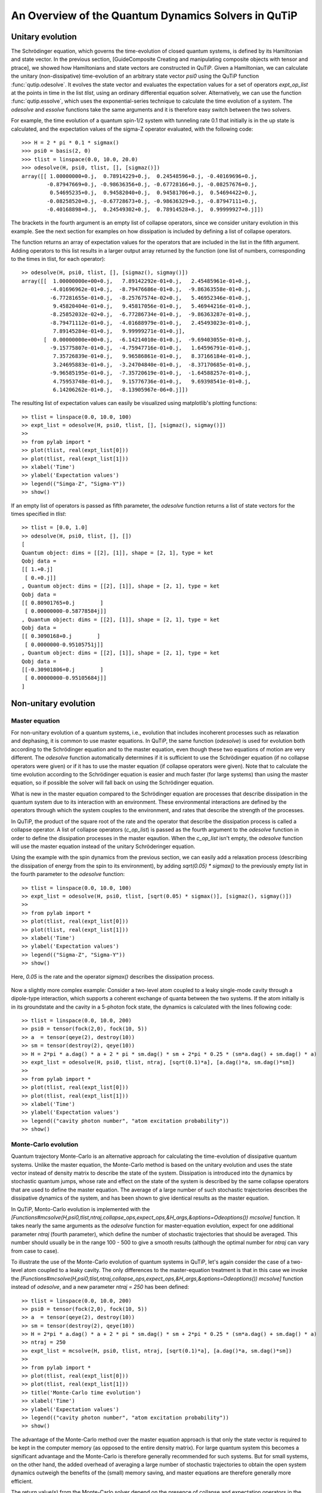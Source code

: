 .. QuTiP 
   Copyright (C) 2011, Paul D. Nation & Robert J. Johansson

.. _guide-dynamics:


An Overview of the Quantum Dynamics Solvers in QuTiP
****************************************************

Unitary evolution
-----------------

The Schrödinger equation, which governs the time-evolution of closed quantum systems, is defined by its Hamiltonian and state vector. In the previous section, [GuideComposite Creating and manipulating composite objects with tensor and ptrace], we showed how Hamiltonians and state vectors are constructed in QuTiP. Given a Hamiltonian, we can calculate the unitary (non-dissipative) time-evolution of an arbitrary state vector *psi0* using the QuTiP function :func:`qutip.odesolve`. It evolves the state vector and evaluates the expectation values for a set of operators *expt_op_list* at the points in time in the list *tlist*, using an ordinary differential equation solver. Alternatively, we can use the function :func:`qutip.essolve`, which uses the exponential-series technique to calculate the time evolution of a system. The *odesolve* and *essolve* functions take the same arguments and it is therefore easy switch between the two solvers. 

For example, the time evolution of a quantum spin-1/2 system with tunneling rate 0.1 that initially is in the up state is calculated, and the  expectation values of the sigma-Z operator evaluated, with the following code::

    >>> H = 2 * pi * 0.1 * sigmax()
    >>> psi0 = basis(2, 0)
    >>> tlist = linspace(0.0, 10.0, 20.0)
    >>> odesolve(H, psi0, tlist, [], [sigmaz()])
    array([[ 1.00000000+0.j,  0.78914229+0.j,  0.24548596+0.j, -0.40169696+0.j,
            -0.87947669+0.j, -0.98636356+0.j, -0.67728166+0.j, -0.08257676+0.j,
             0.54695235+0.j,  0.94582040+0.j,  0.94581706+0.j,  0.54694422+0.j,
            -0.08258520+0.j, -0.67728673+0.j, -0.98636329+0.j, -0.87947111+0.j,
            -0.40168898+0.j,  0.24549302+0.j,  0.78914528+0.j,  0.99999927+0.j]])

The brackets in the fourth argument is an empty list of collapse operators,  since we consider unitary evolution in this example. See the next section for examples on how dissipation is included by defining a list of collapse operators.

The function returns an array of expectation values for the operators that are included in the list in the fifth argument. Adding operators to this list results in a larger output array returned by the function (one list of numbers, corresponding to the times in tlist, for each operator)::

    >> odesolve(H, psi0, tlist, [], [sigmaz(), sigmay()])
    array([[  1.00000000e+00+0.j,   7.89142292e-01+0.j,   2.45485961e-01+0.j,
             -4.01696962e-01+0.j,  -8.79476686e-01+0.j,  -9.86363558e-01+0.j,
             -6.77281655e-01+0.j,  -8.25767574e-02+0.j,   5.46952346e-01+0.j,
              9.45820404e-01+0.j,   9.45817056e-01+0.j,   5.46944216e-01+0.j,
             -8.25852032e-02+0.j,  -6.77286734e-01+0.j,  -9.86363287e-01+0.j,
             -8.79471112e-01+0.j,  -4.01688979e-01+0.j,   2.45493023e-01+0.j,
              7.89145284e-01+0.j,   9.99999271e-01+0.j],
           [  0.00000000e+00+0.j,  -6.14214010e-01+0.j,  -9.69403055e-01+0.j,
             -9.15775807e-01+0.j,  -4.75947716e-01+0.j,   1.64596791e-01+0.j,
              7.35726839e-01+0.j,   9.96586861e-01+0.j,   8.37166184e-01+0.j,
              3.24695883e-01+0.j,  -3.24704840e-01+0.j,  -8.37170685e-01+0.j,
             -9.96585195e-01+0.j,  -7.35720619e-01+0.j,  -1.64588257e-01+0.j,
              4.75953748e-01+0.j,   9.15776736e-01+0.j,   9.69398541e-01+0.j,
              6.14206262e-01+0.j,  -8.13905967e-06+0.j]])
  
The resulting list of expectation values can easily be visualized using matplotlib's plotting functions::

    >> tlist = linspace(0.0, 10.0, 100)
    >> expt_list = odesolve(H, psi0, tlist, [], [sigmaz(), sigmay()])
    >> 
    >> from pylab import *
    >> plot(tlist, real(expt_list[0]))
    >> plot(tlist, real(expt_list[1]))
    >> xlabel('Time')
    >> ylabel('Expectation values')
    >> legend(("Simga-Z", "Sigma-Y"))
    >> show()

.. figure:: http://qutip.googlecode.com/svn/wiki/images/guide-qubit-dynamics.png
    :align: center

If an empty list of operators is passed as fifth parameter, the *odesolve* function returns a list of state vectors for the times specified in *tlist*::

    >> tlist = [0.0, 1.0]
    >> odesolve(H, psi0, tlist, [], [])
    [
    Quantum object: dims = [[2], [1]], shape = [2, 1], type = ket
    Qobj data = 
    [[ 1.+0.j]
     [ 0.+0.j]]
    , Quantum object: dims = [[2], [1]], shape = [2, 1], type = ket
    Qobj data = 
    [[ 0.80901765+0.j        ]
     [ 0.00000000-0.58778584j]]
    , Quantum object: dims = [[2], [1]], shape = [2, 1], type = ket
    Qobj data = 
    [[ 0.3090168+0.j        ]
     [ 0.0000000-0.95105751j]]
    , Quantum object: dims = [[2], [1]], shape = [2, 1], type = ket
    Qobj data = 
    [[-0.30901806+0.j        ]
     [ 0.00000000-0.95105684j]]
    ]

Non-unitary evolution
---------------------

Master equation
+++++++++++++++

For non-unitary evolution of a quantum systems, i.e., evolution that includes
incoherent processes such as relaxation and dephasing, it is common to use
master equations. In QuTiP, the same function (*odesolve*) is used for 
evolution both according to the Schrödinger equation and to the master equation,
even though these two equations of motion are very different. The *odesolve*
function automatically determines if it is sufficient to use the Schrödinger 
equation (if no collapse operators were given) or if it has to use the
master equation (if collapse operators were given). Note that to calculate
the time evolution according to the Schrödinger equation is easier and much
faster (for large systems) than using the master equation, so if possible the
solver will fall back on using the Schrödinger equation.

What is new in the master equation compared to the Schrödinger equation are
processes that describe dissipation in the quantum system due to its interaction
with an environment. These environmental interactions are defined by the
operators through which the system couples to the environment, and rates that
describe the strength of the processes.

In QuTiP, the product of the square root of the rate and the operator that 
describe the dissipation process is called a collapse operator. A list of 
collapse operators (*c_op_list*) is passed as the fourth argument to the 
*odesolve* function in order to define the dissipation processes in the master
eqaution. When the *c_op_list* isn't empty, the *odesolve* function will use
the master equation instead of the unitary Schröderinger equation.

Using the example with the spin dynamics from the previous section, we can
easily add a relaxation process (describing the dissipation of energy from the
spin to its environment), by adding `sqrt(0.05) * sigmax()` to
the previously empty list in the fourth parameter to the *odesolve* function::

    >> tlist = linspace(0.0, 10.0, 100)
    >> expt_list = odesolve(H, psi0, tlist, [sqrt(0.05) * sigmax()], [sigmaz(), sigmay()])
    >> 
    >> from pylab import *
    >> plot(tlist, real(expt_list[0]))
    >> plot(tlist, real(expt_list[1]))
    >> xlabel('Time')
    >> ylabel('Expectation values')
    >> legend(("Sigma-Z", "Sigma-Y"))
    >> show()

Here, `0.05` is the rate and the operator `sigmax()` describes the dissipation 
process.

.. figure:: http://qutip.googlecode.com/svn/wiki/images/guide-qubit-dynamics-dissip.png
    :align: center

Now a slightly more complex example: Consider a two-level atom coupled to a leaky single-mode cavity through a dipole-type interaction, which supports a coherent exchange of quanta between the two systems. If the atom initially is in its groundstate and the cavity in a 5-photon fock state, the dynamics is calculated with the lines following code::

    >> tlist = linspace(0.0, 10.0, 200)
    >> psi0 = tensor(fock(2,0), fock(10, 5))
    >> a  = tensor(qeye(2), destroy(10))
    >> sm = tensor(destroy(2), qeye(10))
    >> H = 2*pi * a.dag() * a + 2 * pi * sm.dag() * sm + 2*pi * 0.25 * (sm*a.dag() + sm.dag() * a)
    >> expt_list = odesolve(H, psi0, tlist, ntraj, [sqrt(0.1)*a], [a.dag()*a, sm.dag()*sm])
    >> 
    >> from pylab import *
    >> plot(tlist, real(expt_list[0]))
    >> plot(tlist, real(expt_list[1]))
    >> xlabel('Time')
    >> ylabel('Expectation values')
    >> legend(("cavity photon number", "atom excitation probability"))
    >> show()

.. figure:: http://qutip.googlecode.com/svn/wiki/images/guide-jc-dynamics.png
    :align: center

Monte-Carlo evolution
+++++++++++++++++++++

Quantum trajectory Monte-Carlo is an alternative approach for calculating the
time-evolution of dissipative quantum systems. Unlike the master equation, 
the Monte-Carlo method is based on the unitary evolution and uses the state
vector instead of density matrix to describe the state of the system.
Dissipation is introduced into the dynamics by stochastic quantum jumps,
whose rate and effect on the state of the system is described by the same
collapse operators that are used to define the master equation. The average of
a large number of such stochastic trajectories describes the dissipative 
dynamics of the system, and has been shown to give identical results as the
master equation. 

In QuTiP, Monto-Carlo evolution is implemented with the
*[Functions#mcsolve(H,psi0,tlist,ntraj,collapse_ops,expect_ops,&H_args,&options=Odeoptions()) mcsolve]* function. It takes nearly the same arguments as the *odesolve*
function for master-equation evolution, expect for one additional parameter
`ntraj` (fourth parameter), which define the number of stochastic trajectories
that should be averaged. This number should usually be in the range 100 - 500 to
give a smooth results (although the optimal number for `ntraj` can vary from
case to case).

To illustrate the use of the Monte-Carlo evolution of quantum systems in QuTiP,
let's again consider the case of a two-level atom coupled to a leaky cavity. The 
only differences to the master-equation treatment is that in this case we 
invoke the *[Functions#mcsolve(H,psi0,tlist,ntraj,collapse_ops,expect_ops,&H_args,&options=Odeoptions()) mcsolve]* function instead of *odesolve*, and a new parameter 
`ntraj = 250` has been defined::

    >> tlist = linspace(0.0, 10.0, 200)
    >> psi0 = tensor(fock(2,0), fock(10, 5))
    >> a  = tensor(qeye(2), destroy(10))
    >> sm = tensor(destroy(2), qeye(10))
    >> H = 2*pi * a.dag() * a + 2 * pi * sm.dag() * sm + 2*pi * 0.25 * (sm*a.dag() + sm.dag() * a)
    >> ntraj = 250
    >> expt_list = mcsolve(H, psi0, tlist, ntraj, [sqrt(0.1)*a], [a.dag()*a, sm.dag()*sm])
    >> 
    >> from pylab import *
    >> plot(tlist, real(expt_list[0]))
    >> plot(tlist, real(expt_list[1]))
    >> title('Monte-Carlo time evolution')
    >> xlabel('Time')
    >> ylabel('Expectation values')
    >> legend(("cavity photon number", "atom excitation probability"))
    >> show()

.. figure:: http://qutip.googlecode.com/svn/wiki/images/guide-mc-dynamics.png
    :align: center

The advantage of the Monte-Carlo method over the master equation approach is that
only the state vector is required to be kept in the computer memory (as opposed to
the entire density matrix). For large quantum system this becomes a significant
advantage and the Monte-Carlo is therefore generally recommended for such systems.
But for small systems, on the other hand, the added overhead of averaging a large number of stochastic trajectories to obtain the open system dynamics outweigh the benefits of the (small) memory saving, 
and master equations are therefore generally more efficient.

The return value(s) from the Monte-Carlo solver depend on the presence of collapse and expectation operators in the `mcsolve` function, as well as how many outputs are requested by the user.  The last example had both collapse and expectation value operators::

    out=mcsolve(H, psi0, tlist, ntraj, [sqrt(0.1)*a], [a.dag()*a, sm.dag()*sm])

and the user requested a single output `out`.  In this case, the monte-carlo solver returns the average over all trajectories for the expectation values generated by the requested operators.  If we remove the collapse operators::

    out=mcsolve(H, psi0, tlist, ntraj, [], [a.dag()*a, sm.dag()*sm])

then we will also get expectation values for the output.  Now, if we add back in the collapse operators, but remove the expectation value operators::

    out=mcsolve(H, psi0, tlist, ntraj, [sqrt(0.1)*a], [])

then the output of `mcsolve` *is not* a list of expectation values but rather a list of state vector Qobjs calculated for each time, and trajectory.  This a huge output and should be avoided unless you want to see the jumps associated with the collapse operators for individual trajectories.  For example,::
    
    out[0]
    
will be a list of state vector Qobjs evaluated at the times in `tlist`.

In addition, when collapse operators are specified, the monte-carlo solver will also keep track of when a collapse occurs, and which operator did the collapse.  To obtain this information, the user must specify multiple return values from the `mcsolve` function.  For example, to get the times at which collapses occurred for the trajectories we can do::

    expt,times=mcsolve(H, psi0, tlist, ntraj, [sqrt(0.1)*a], [a.dag()*a, sm.dag()*sm])
    
where we have requested a second output `times`.  Again the first operator corresponds to the expectation values.  To get the information on which operator did the collapse we add a third return value::

    expt,times,which=mcsolve(H, psi0, tlist, ntraj, [sqrt(0.1)*a], [a.dag()*a, sm.dag()*sm])

If no expectation values are specified then the first output will be a list of state vectors.  A example demonstrating the use of multiple return values may be found at *[ExamplesMCTimesWhich]*.  To summarize, the table below gives the output of the monte-carlo solver for a given set of inout and output conditions:

+--------------------+-----------------------+-----------------------------+------------------------------------+
| Collapse operators | Expectation operators | Number of requested outputs | Return value(s)                    |
+====================+=======================+=============================+====================================+
| NO                 | NO                    | 1                           | List of state vectors              |
+--------------------+-----------------------+-----------------------------+------------------------------------+
| NO                 | YES                   | 1                           | List of expectation values         |
+--------------------+-----------------------+-----------------------------+------------------------------------+
| YES                | NO                    | 1                           | List of state vectors for each     |
|                    |                       |                             | trajectory.                        |
+--------------------+-----------------------+-----------------------------+------------------------------------+
| YES                | NO                    | 2                           | List of state vectors for each     |
|                    |                       |                             | trajectory + List of collapse times|
|                    |                       |                             | for each trajectory.               |
+--------------------+-----------------------+-----------------------------+------------------------------------+
| YES                | NO                    | 3                           | List of state vectors for each     |
|                    |                       |                             | trajectory + List of collapse times|
|                    |                       |                             | for each trajectory + List of which|
|                    |                       |                             | operator did collapse for each     |
|                    |                       |                             | trajectory.                        |
+--------------------+-----------------------+-----------------------------+------------------------------------+
| YES                | YES                   | 1                           | List of expectation values for each|
|                    |                       |                             | trajectory.                        |
+--------------------+-----------------------+-----------------------------+------------------------------------+
| YES                | YES                   | 2                           | List of expectation values for each|
|                    |                       |                             | trajectory + List of collapse times|
|                    |                       |                             | for each trajectory.               |
+--------------------+-----------------------+-----------------------------+------------------------------------+
| YES                | YES                   | 3                           | List of expectation values for each|
|                    |                       |                             | trajectory + List of collapse times|
|                    |                       |                             | for each trajectory + List of which|
|                    |                       |                             | operator did collapse for each     |
|                    |                       |                             | trajectory.                        |
+--------------------+-----------------------+-----------------------------+------------------------------------+


Which solver should I use?
--------------------------

In general, the choice of solver is determined by the size of your system, as well as your desired output.  The computational resources required by the master equation solver scales as `N**2`, where N is the dimensionality of the Hilbert space.  For small systems, the master equation method is very efficient. In contrast, the monte-carlo solver scales as `N`, but requires running multiple trajectories to average over to get the desired expectation values.  Therefore, if your system is too large, and you run out of memory using `odesolve`, then the only option available will be `mcsolve`.  On the other hand, the monte-carlo method cannot return the full density matrix as a function of time and you need to use `odesolve` if this is required.

If your system is intermediate in size (you are not bound by memory) then it is interesting to calculate the crossover point where the monte-carlo solver begins to perform better than the master equation method.  The exact point at which one solver is better than the other will depend on the system of interest and number of processors. However as a guideline, below we have plotted the time required to solve for the evolution of coupled dissipative harmonic oscillators as a function of Hilbert space size.

.. figure:: http://qutip.googlecode.com/svn/wiki/images/solver-performance.png
    :align: center

Here, the number of trajectories used in `mcsolve` is `250` and the number of processors (which determines the slope of the monte-carlo line) is `4`.  Here we see that the monte-carlo solver begins to be more efficient than the corresponding master-equation method at a Hilbert space size of `N~40`.  Therefore, if your system size is greater than `N~40` and you do not need the full density matrix, then it is recommended to try the `mcsolve` function. 

Time-dependent Hamiltonians (unitary and non-unitary)
-----------------------------------------------------

In the previous examples of quantum system evolution, we assumed that
the systems under consideration were described by a time-independent
Hamiltonian. The two main evolution solvers in QuTiP, *odesolve* and
*mcsolve*, can also handle time-dependent Hamiltonians. If a callback function
is passed as first parameter to the solver function (instead of *Qobj*
Hamiltonian), then this function is called at each time step and is expected
to return the *Qobj* Hamiltonian for that point in time. The callback function
takes two arguments: the time `t` and list additional Hamiltonian arguments
`H_args`. This list of additional arguments is the same object as is passed
as the sixth parameter to the solver function (only used for time-dependent
Hamiltonians).

For example, let's consider a two-level system with energy splitting 1.0, and
subject to a time-dependent field that couples to the Sigma-X operator with 
amplitude 0.1. Furthermore, to make the example a little bit more interesting,
let's also assume that the two-level system is subject to relaxation, with 
relaxation rate 0.01. The following code calculates the dynamics of the system
in the absence and in the presence of the time-dependent driving signal::

    >> def hamiltonian_t(t, args):
    >>     H0 = args[0]
    >>     H1 = args[1]
    >>     w  = args[2]
    >>     return H0 + H1 * sin(w * t)
    >> 
    >> H0 = - 2*pi * 0.5  * sigmaz()
    >> H1 = - 2*pi * 0.05 * sigmax() 
    >> H_args = (H0, H1, 2*pi*1.0)
    >> psi0 = fock(2, 0)                   # intial state |0>
    >> c_op_list = [sqrt(0.01) * sigmam()] # relaxation
    >> tlist = arange(0.0, 50.0, 0.01)
    >>
    >> expt_sz    = odesolve(H0, psi0, tlist, c_op_list, [sigmaz()])
    >> expt_sz_td = odesolve(hamiltonian_t, psi0, tlist, c_op_list, [sigmaz()], H_args)
    >>
    >> #expt_sz_td = mcsolve(hamiltonian_t, psi0, tlist,250, c_op_list, [sigmaz()], H_args) #monte-carlo
    >>
    >> from pylab import *
    >> plot(tlist, expt_sz[0],    'r')
    >> plot(tlist, expt_sz_td[0], 'b')
    >> ylabel("Expectation value of Sigma-Z")
    >> xlabel("time")
    >> legend(("H = H0", "H = H0 + H1 * sin(w*t)"), loc=4)
    >> show()

.. figure:: http://qutip.googlecode.com/svn/wiki/images/guide-td-dynamics.png
    :align: center
    
   
Setting ODE solver options
--------------------------

Occasionally it is necessary to change the built in parameters of the ODE solvers used by both the odesolve and mcsolve functions.  The ODE options for either of these functions may be changed by calling the Odeoptions class::

    opts=Odeoptions()

the properties and default values of this class can be view via the `print` command::

    print opts

    Odeoptions properties:
    ----------------------
    atol:        1e-10
    rtol:        1e-08
    method:      adams
    order:       12
    nsteps:      1000
    first_step:  0
    min_step:    0
    max_step:    0

These properties are detailed in the following table.  Assuming `opts=Odeoptions()':

+-----------------+-----------------+----------------------------------------------------------------+
| Property        | Default setting | Description                                                    |
+=================+=================+================================================================+
| opts.atol       | 1e-10           | Absolute tolerance                                             |
+-----------------+-----------------+----------------------------------------------------------------+
| opts.rtol       | 1e-08           | Relative tolerance                                             |
+-----------------+-----------------+----------------------------------------------------------------+
| opts.method     | 'adams'         | Solver method.  Can be 'adams' (non-stiff) or 'bdf' (stiff)    |
+-----------------+-----------------+----------------------------------------------------------------+
| opts.order      | 12              | Order of solver.  Must be <=12 for 'adams' and <=5 for 'bdf'   |
+-----------------+-----------------+----------------------------------------------------------------+
| opts.nsteps     | 1000            | Max. number of steps to take for each interval                 |
+-----------------+-----------------+----------------------------------------------------------------+
| opts.first_step | 0               | Size of initial step.  0 = determined automatically by solver. |
+-----------------+-----------------+----------------------------------------------------------------+
| opts.min_step   | 0               | Minimum step size.  0 = determined automatically by solver.    |
+-----------------+-----------------+----------------------------------------------------------------+
| opts.max_step   | 0               | Maximum step size.  0 = determined automatically by solver.    |
+-----------------+-----------------+----------------------------------------------------------------+

As an example, let us consider relaxing the conditions on the ODE solver::

    >>> opts.atol=1e-8
    >>> opts.rtol=1e-6
    >>> opts.nsteps=500
    >>> print opts

    Odeoptions properties:
    ----------------------
    atol:        1e-08
    rtol:        1e-06
    method:      adams
    order:       12
    nsteps:      500
    first_step:  0
    min_step:    0
    max_step:    0

To use these new settings we can use the keyword argument `options` in either the `odesolve` or `mcsolve` function.  We can modify the last example as::

    >>> odesolve(H0, psi0, tlist, c_op_list, [sigmaz()],options=opts)
    >>> odesolve(hamiltonian_t, psi0, tlist, c_op_list, [sigmaz()], H_args,options=opts)

or::
    
    >>> mcsolve(H0, psi0, tlist, ntraj,c_op_list, [sigmaz()],options=opts)
    >>> mcsolve(hamiltonian_t, psi0, tlist, ntraj, c_op_list, [sigmaz()], H_args,options=opts)


Performance (version 1.1.1)
---------------------------

Here we compare the performance of the master-equation and monte-Carlo solvers to their quantum optics toolbox counterparts.

In this example, we calculate the time-evolution of the density matrix for a coupled oscillator system using the odesolve function, and compare it to the quantum optics toolbox (qotoolbox).  Here, we see that the QuTiP solver out performs it's qotoolbox counterpart by a substantial margin as the system size increases.

.. figure:: http://qutip.googlecode.com/svn/wiki/images/odesolve_performance.png 
    :align: center

To test the monte-carlo solvers, here we simulate a trilinear Hamiltonian over a range of Hilbert space sizes.  Since QuTiP uses multiprocessing, we can measure the performance gain when using several CPU's.  In contrast, the qotoolbox is limited to a single-processor only.  In the legend, we show the speed-up factor in the parenthesis, which should ideally be equal to the number of processors.  Finally, we have included the results using hyperthreading, written here as 4+(x) where x is the number of hyperthreads, found in some newer Intel processors.  We see however that the performance benefit is marginal at best.


.. figure:: http://qutip.googlecode.com/svn/wiki/images/mcsolve_performance.png 
    :align: center

